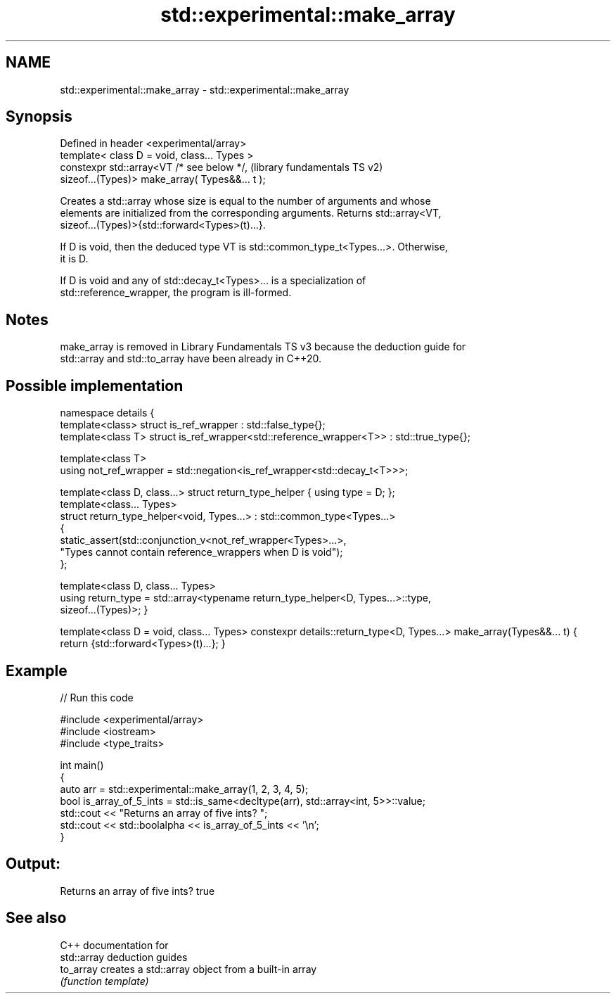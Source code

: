 .TH std::experimental::make_array 3 "2024.06.10" "http://cppreference.com" "C++ Standard Libary"
.SH NAME
std::experimental::make_array \- std::experimental::make_array

.SH Synopsis
   Defined in header <experimental/array>
   template< class D = void, class... Types >
   constexpr std::array<VT /* see below */,                (library fundamentals TS v2)
   sizeof...(Types)> make_array( Types&&... t );

   Creates a std::array whose size is equal to the number of arguments and whose
   elements are initialized from the corresponding arguments. Returns std::array<VT,
   sizeof...(Types)>{std::forward<Types>(t)...}.

   If D is void, then the deduced type VT is std::common_type_t<Types...>. Otherwise,
   it is D.

   If D is void and any of std::decay_t<Types>... is a specialization of
   std::reference_wrapper, the program is ill-formed.

.SH Notes

   make_array is removed in Library Fundamentals TS v3 because the deduction guide for
   std::array and std::to_array have been already in C++20.

.SH Possible implementation

namespace details
{
    template<class> struct is_ref_wrapper : std::false_type{};
    template<class T> struct is_ref_wrapper<std::reference_wrapper<T>> : std::true_type{};

    template<class T>
    using not_ref_wrapper = std::negation<is_ref_wrapper<std::decay_t<T>>>;

    template<class D, class...> struct return_type_helper { using type = D; };
    template<class... Types>
    struct return_type_helper<void, Types...> : std::common_type<Types...>
    {
        static_assert(std::conjunction_v<not_ref_wrapper<Types>...>,
                      "Types cannot contain reference_wrappers when D is void");
    };

    template<class D, class... Types>
    using return_type = std::array<typename return_type_helper<D, Types...>::type,
                                   sizeof...(Types)>;
}

template<class D = void, class... Types>
constexpr details::return_type<D, Types...> make_array(Types&&... t)
{
    return {std::forward<Types>(t)...};
}

.SH Example


// Run this code

 #include <experimental/array>
 #include <iostream>
 #include <type_traits>

 int main()
 {
     auto arr = std::experimental::make_array(1, 2, 3, 4, 5);
     bool is_array_of_5_ints = std::is_same<decltype(arr), std::array<int, 5>>::value;
     std::cout << "Returns an array of five ints? ";
     std::cout << std::boolalpha << is_array_of_5_ints << '\\n';
 }

.SH Output:

 Returns an array of five ints? true

.SH See also

   C++ documentation for
   std::array deduction guides
   to_array creates a std::array object from a built-in array
            \fI(function template)\fP
